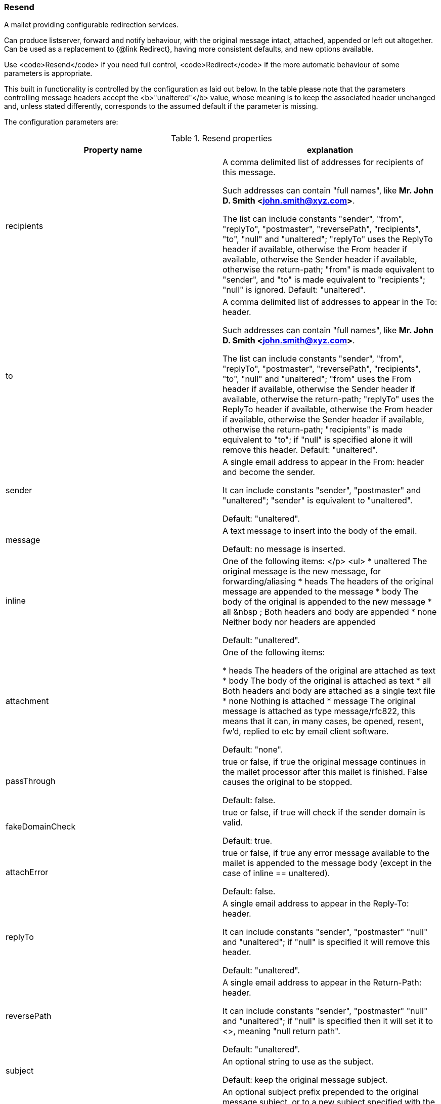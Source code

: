 === Resend
A mailet providing configurable redirection services.

Can produce listserver, forward and notify behaviour, with the original
message intact, attached, appended or left out altogether. Can be used as a
replacement to {@link Redirect}, having more consistent defaults, and new
options available.

Use <code>Resend</code> if you need full control, <code>Redirect</code> if
the more automatic behaviour of some parameters is appropriate.

This built in functionality is controlled by the configuration as laid out
below. In the table please note that the parameters controlling message
headers accept the <b>"unaltered"</b> value, whose meaning is to
keep the associated header unchanged and, unless stated differently,
corresponds to the assumed default if the parameter is missing.

The configuration parameters are:

.Resend properties
|===
| Property name | explanation

| recipients
| A comma delimited list of addresses for recipients of this message.

Such addresses can contain "full names", like *Mr. John D. Smith
<john.smith@xyz.com>*.

The list can include constants "sender", "from",
"replyTo", "postmaster", "reversePath",
"recipients", "to", "null" and
"unaltered"; "replyTo" uses the ReplyTo header if
available, otherwise the From header if available, otherwise the Sender
header if available, otherwise the return-path; "from" is made
equivalent to "sender", and "to" is made equivalent to
"recipients"; "null" is ignored. Default:
"unaltered".

| to
| A comma delimited list of addresses to appear in the To: header.

Such addresses can contain "full names", like *Mr. John D. Smith
<john.smith@xyz.com>*.

The list can include constants "sender", "from",
"replyTo", "postmaster", "reversePath",
"recipients", "to", "null" and
"unaltered"; "from" uses the From header if available,
otherwise the Sender header if available, otherwise the return-path;
"replyTo" uses the ReplyTo header if available, otherwise the From
header if available, otherwise the Sender header if available, otherwise the
return-path; "recipients" is made equivalent to "to"; if
"null" is specified alone it will remove this header. Default:
"unaltered".

| sender
| A single email address to appear in the From: header and become the sender.

It can include constants "sender", "postmaster" and
"unaltered"; "sender" is equivalent to
"unaltered".

Default: "unaltered".

|message
|A text message to insert into the body of the email.

Default: no message is inserted.

|inline
|One of the following items:
</p>
<ul>
* unaltered     The original message is the new
message, for forwarding/aliasing
* heads          The
headers of the original message are appended to the message
* body           The
body of the original is appended to the new message
*
all           &nbsp
;   Both headers and body are appended
* none
Neither body nor headers are appended

Default: "unaltered".

|attachment
|One of the following items:

* heads      The headers of the original are
attached as text
* body       The body of the original is
attached as text
* all           Both
headers and body are attached as a single text file
* none       Nothing is attached
* message  The original message is attached as type message/rfc822,
this means that it can, in many cases, be opened, resent, fw'd, replied to
etc by email client software.

Default: "none".

|passThrough
|true or false, if true the original message continues in the mailet processor
after this mailet is finished. False causes the original to be stopped.

Default: false.

|fakeDomainCheck
|true or false, if true will check if the sender domain is valid.

Default: true.

|attachError
|true or false, if true any error message available to the mailet is appended
to the message body (except in the case of inline == unaltered).

Default: false.

|replyTo
|A single email address to appear in the Reply-To: header.

It can include constants "sender", "postmaster"
"null" and "unaltered"; if "null" is specified
it will remove this header.

Default: "unaltered".

|reversePath
|A single email address to appear in the Return-Path: header.

It can include constants "sender", "postmaster"
"null" and "unaltered"; if "null" is specified
then it will set it to <>, meaning "null return path".

Default: "unaltered".

|subject
|An optional string to use as the subject.

Default: keep the original message subject.

|prefix
|
An optional subject prefix prepended to the original message subject, or to a
new subject specified with the *<subject>* parameter.

For example: *[Undeliverable mail]*.

|isReply
|true or false, if true the IN_REPLY_TO header will be set to the id of the
current message.

Default: false.

|debug
|true or false. If this is true it tells the mailet to write some debugging
information to the mailet log.

Default: false.
|===


Example:

....
 <mailet match="RecipientIs=test@localhost" class="Resend">
   <recipients>x@localhost, y@localhost, z@localhost</recipients>
   <to>list@localhost</to>
   <sender>owner@localhost</sender>
   <message>sent on from James</message>
   <inline>unaltered</inline>
   <passThrough>FALSE</passThrough>
   <replyTo>postmaster</replyTo>
   <prefix xml:space="preserve">[test mailing] </prefix>
   <!-- note the xml:space="preserve" to preserve whitespace -->
   <static>TRUE</static>
</mailet>
....

and:

....
 <mailet match="All" class="Resend">
   <recipients>x@localhost</recipients>
   <sender>postmaster</sender>
   <message xml:space="preserve">Message marked as spam:</message>
   <inline>heads</inline>
   <attachment>message</attachment>
   <passThrough>FALSE</passThrough>
   <attachError>TRUE</attachError>
   <replyTo>postmaster</replyTo>
   <prefix>[spam notification]</prefix>
 </mailet>
....

The following example forwards the message without any modification, based on
the defaults:

....
 <mailet match="All" class="Resend&quot/;>
....


*replyto* can be used instead of *replyTo*; such name is kept for
backward compatibility.

WARNING: as the message (or a copy of it) is reinjected in the spool
without any modification, the preceding example is very likely to cause a
"configuration loop" in your system, unless some other mailet has previously
modified something (a header for instance) that could force the resent
message follow a different path so that it does not return here
unchanged.
